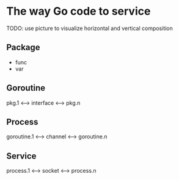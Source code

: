 * The way Go code to service

TODO: use picture to visualize horizontal and vertical composition

** Package

- func
- var

** Goroutine

pkg.1 <--> interface <--> pkg.n

** Process

goroutine.1 <--> channel <--> goroutine.n

** Service

process.1 <--> socket <--> process.n
